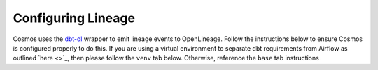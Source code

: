 Configuring Lineage
===================

Cosmos uses the `dbt-ol <https://openlineage.io/blog/dbt-with-marquez/>`_ wrapper to emit lineage events to OpenLineage.
Follow the instructions below to ensure Cosmos is configured properly to do this. If you are using a virtual environment
to separate dbt requirements from Airflow as outlined `here <>`_, then please follow the ``venv`` tab below. Otherwise,
reference the ``base`` tab instructions

.. tabs::

   .. tab:: base

        **Prerequisites**

        - `Setup OpenLineage and Airflow <https://docs.astronomer.io/learn/airflow-openlineage>`_

        **Enabling Lineage**

        To enable lineage on Add the following to your requirements.txt file:

        .. code-block:: text

            astronomer-cosmos[dbt-openlineage]

   .. tab:: venv

        **Prerequisites**

        - `Setup OpenLineage and Airflow <https://docs.astronomer.io/learn/airflow-openlineage>`_

        **Enabling Lineage**

        Step 1: Add steps in your ``Dockerfile`` for the venv and wrapping the dbt executable

        .. code-block:: Docker

            FROM quay.io/astronomer/astro-runtime:7.2.0

            # install python virtualenv to run dbt
            WORKDIR /usr/local/airflow
            COPY dbt-requirements.txt ./
            RUN python -m virtualenv dbt_venv && source dbt_venv/bin/activate && \
                pip install --no-cache-dir -r dbt-requirements.txt && deactivate

            # wrap the executable from the venv so that dbt-ol can access it
            RUN echo -e '#!/bin/bash' > /usr/bin/dbt && \
                echo -e "source /usr/local/airflow/dbt_venv/bin/activate && dbt \$@" >> /usr/bin/dbt

            # ensure all users have access to the executable
            RUN chmod -R 777 /usr/bin/dbt

        Step 2: Create a ``dbt-requirements.txt`` file with the following contents. If you're using a different
        data warehouse than Redshift, then replace with the one that you're using (i.e. ``dbt-bigquery``,
        ``dbt-snowflake``, etc.)

        .. code-block:: text

            dbt-redshift
            openlineage-dbt

        Step 3: Add the following to your ``requirements.txt`` file

        .. code-block:: text

            astronomer-cosmos

        Step 4: When instantiating a Cosmos object be sure to use the ``dbt_executable_path`` parameter for the dbt-ol
        installed

        .. code-block:: python

            jaffle_shop = DbtTaskGroup(
                ...,
                dbt_args={
                    "dbt_executable_path": "/usr/local/airflow/dbt_venv/bin/dbt-ol",
                }
            )

